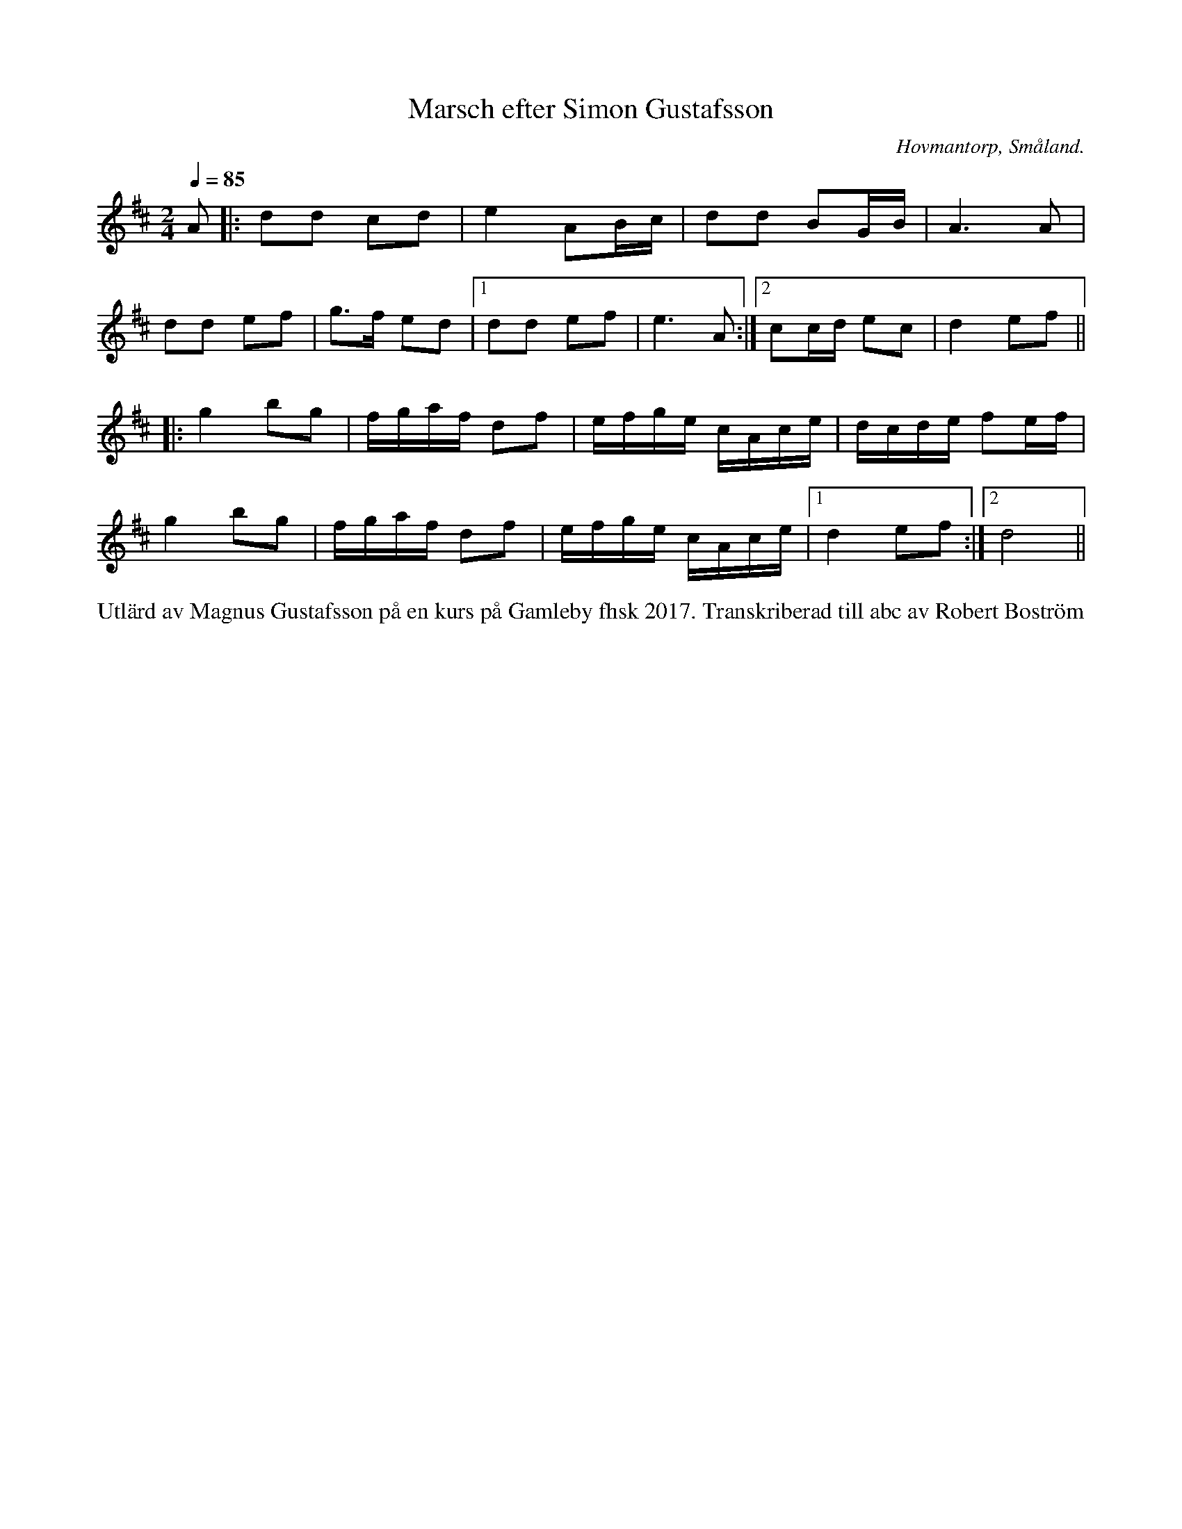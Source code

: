 %%abc-charset utf-8

X:1
T:Marsch efter Simon Gustafsson
R:Marsch
Z:Transkriberad till abc av Robert Boström
O:Hovmantorp, Småland. 
S:Efter Magnus Gustafsson
N:Utlärd av Magnus Gustafsson på en kurs på Gamleby fhsk 2017
M:2/4
L:1/8
K:D
Q:1/4=85
A|:dd cd |e2 AB/c/|dd BG/B/|A3A|
dd ef|g3/2f/ ed|1dd ef|e3A:|2cc/d/ ec|d2ef||
|:g2bg|f/g/a/f/ df|e/f/g/e/ c/A/c/e/|d/c/d/e/ fe/f/|
g2bg|f/g/a/f/ df|e/f/g/e/ c/A/c/e/|1d2ef:|2d4||
%%begintext
Utlärd av Magnus Gustafsson på en kurs på Gamleby fhsk 2017. Transkriberad till abc av Robert Boström
%%endtext

